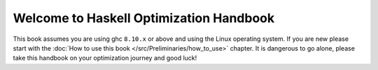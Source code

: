 
Welcome to Haskell Optimization Handbook
==========================================

This book assumes you are using ghc ``8.10.x`` or above and using the Linux
operating system. If you are new please start with the :doc:`How to use this
book </src/Preliminaries/how_to_use>` chapter. It is dangerous to go alone,
please take this handbook on your optimization journey and good luck!
